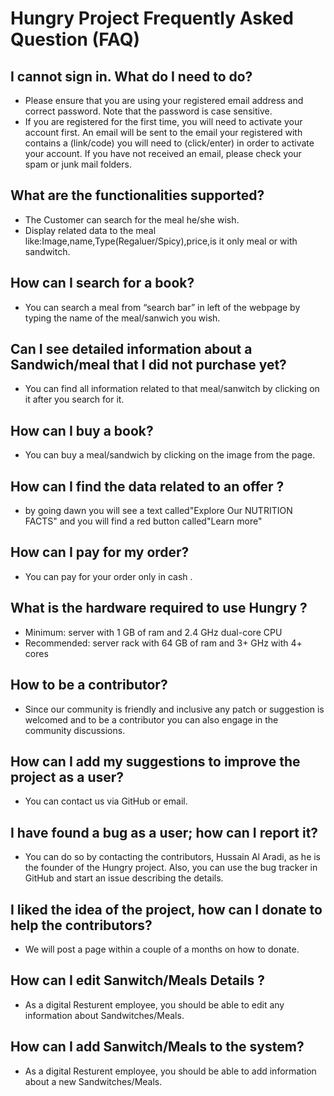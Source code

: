 * Hungry Project Frequently Asked Question (FAQ)

** I cannot sign in. What do I need to do? 

   + Please ensure that you are using your registered email address and correct password. Note that the password is case sensitive. 
   + If you are registered for the first time, you will need to activate your account first. An email will be sent to the email your registered with contains a (link/code) you will need to (click/enter) in order to activate your account. If you have not received an email, please check your spam or junk mail folders.   

** What are the functionalities supported? 

   + The Customer can search for the meal he/she wish. 
   + Display related data to the meal like:Image,name,Type(Regaluer/Spicy),price,is it only meal or with sandwitch. 
 
** How can I search for a book? 

   + You can search a meal from “search bar” in left of the webpage by typing the name of the meal/sanwich you wish.  

** Can I see detailed information about a Sandwich/meal that I did not purchase yet? 

   + You can find all information related to that meal/sanwitch by clicking on it after you search for it. 


** How can I buy a book? 

   + You can buy a meal/sandwich by clicking on the image  from the page.

** How can I find the data related to an offer ? 

   + by going dawn you will see a text called"Explore Our NUTRITION FACTS" and you will find a red button called"Learn more"

** How can I pay for my order? 

   + You can pay for your order only in cash . 

** What is the hardware required to use Hungry ? 

   + Minimum: server with 1 GB of ram and 2.4 GHz dual-core CPU
   +  Recommended: server rack with 64 GB of ram and 3+ GHz with 4+ cores  

** How to be a contributor? 

   + Since our community is friendly and inclusive any patch or suggestion is welcomed and to be a contributor you can also engage in the community discussions.
   
** How can I add my suggestions to improve the project as a user?

   + You can contact us via GitHub or email.
   
** I have found a bug as a user; how can I report it?

   + You can do so by contacting the contributors, Hussain Al Aradi, as he is the founder of the Hungry project. Also, you can use the bug tracker in GitHub and start an issue describing the details.
   
** I liked the idea of the project, how can I donate to help the contributors?

   + We will post a page within a couple of a months on how to donate.
   
** How can I edit Sanwitch/Meals Details ?
	
    + As a digital Resturent employee, you should be able to edit any
	  information about Sandwitches/Meals.

** How can I add Sanwitch/Meals to the system?
	
    + As a digital Resturent employee, you should be able to  add
	  information about a new Sandwitches/Meals.
